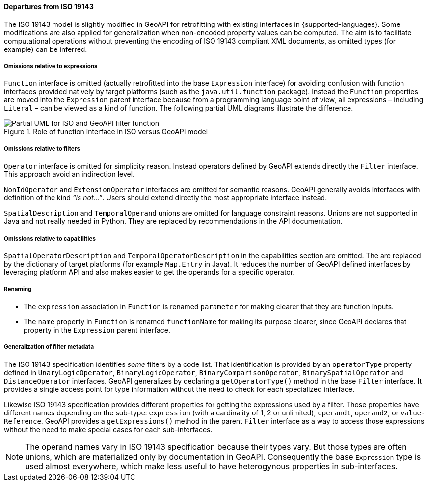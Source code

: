 [[filter_departures]]
==== Departures from ISO 19143

The ISO 19143 model is slightly modified in GeoAPI for retrofitting with existing interfaces in {supported-languages}.
Some modifications are also applied for generalization when non-encoded property values can be computed.
The aim is to facilitate computational operations without preventing the encoding of ISO 19143 compliant XML documents,
as omitted types (for example) can be inferred.

===== Omissions relative to expressions
`Function` interface is omitted (actually retrofitted into the base `Expression` interface) for avoiding confusion with
function interfaces provided natively by target platforms (such as the `java.​util.​function` package).
Instead the `Function` properties are moved into the `Expression` parent interface because from a programming
language point of view, all expressions – including `Literal` – can be viewed as a kind of function.
The following partial UML diagrams illustrate the difference.

.Role of function interface in ISO versus GeoAPI model
image::filter_function.svg[Partial UML for ISO and GeoAPI filter function]

===== Omissions relative to filters
`Operator` interface is omitted for simplicity reason.
Instead operators defined by GeoAPI extends directly the `Filter` interface.
This approach avoid an indirection level.

`Non­Id­Operator` and `Extension­Operator` interfaces are omitted for semantic reasons.
GeoAPI generally avoids interfaces with definition of the kind _“is not…”_.
Users should extend directly the most appropriate interface instead.

`Spatial­Description` and `Temporal­Operand` unions are omitted for language constraint reasons.
Unions are not supported in Java and not really needed in Python.
They are replaced by recommendations in the API documentation.

===== Omissions relative to capabilities
`Spatial­Operator­Description` and `Temporal­Operator­Description` in the capabilities section are omitted.
The are replaced by the dictionary of target platforms (for example `Map.Entry` in Java).
It reduces the number of GeoAPI defined interfaces by leveraging platform API
and also makes easier to get the operands for a specific operator.

===== Renaming
* The `expression` association in `Function` is renamed `parameter` for making clearer that they are function inputs.
* The `name` property in `Function` is renamed `function­Name` for making its purpose clearer,
  since GeoAPI declares that property in the `Expression` parent interface.

===== Generalization of filter metadata
The ISO 19143 specification identifies _some_ filters by a code list.
That identification is provided by an `operator­Type` property defined in
`Unary­Logic­Operator`, `Binary­Logic­Operator`, `Binary­Comparison­Operator`,
`Binary­Spatial­Operator` and `Distance­Operator` interfaces.
GeoAPI generalizes by declaring a `get­Operator­Type()` method in the base `Filter` interface.
It provides a single access point for type information without the need to check for each specialized interface.

Likewise ISO 19143 specification provides different properties for getting the expressions used by a filter.
Those properties have different names depending on the sub-type:
`expression` (with a cardinality of 1, 2 or unlimited), `operand1`, `operand2`, or `value­Reference`.
GeoAPI provides a `get­Expressions()` method in the parent `Filter` interface
as a way to access those expressions without the need to make special cases for each sub-interfaces.

[NOTE]
======
The operand names vary in ISO 19143 specification because their types vary.
But those types are often unions, which are materialized only by documentation in GeoAPI.
Consequently the base `Expression` type is used almost everywhere,
which make less useful to have heterogynous properties in sub-interfaces.
======
